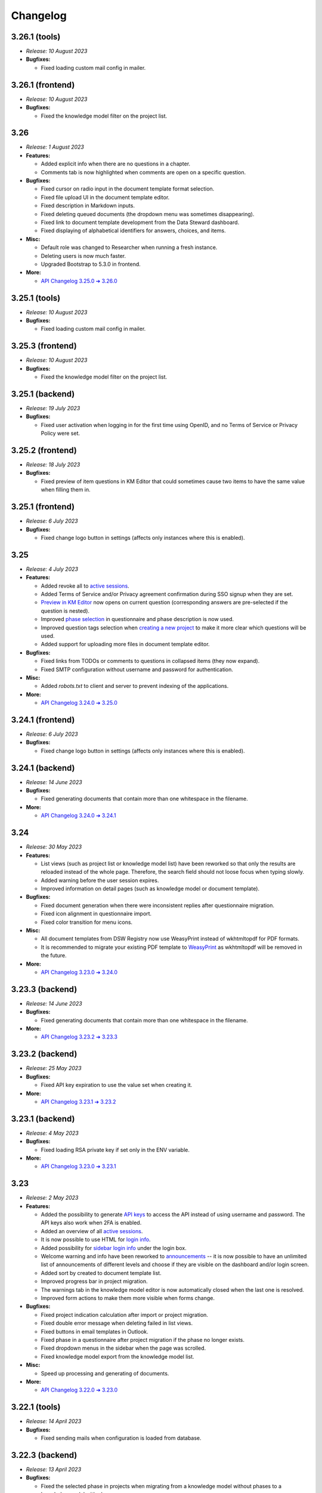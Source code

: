 Changelog
*********

.. _v3.26.1-tools:

3.26.1 (tools)
==============

* *Release: 10 August 2023*

* **Bugfixes:**

  * Fixed loading custom mail config in mailer.

.. _v3.26.1-frontend:

3.26.1 (frontend)
=================

* *Release: 10 August 2023*

* **Bugfixes:**

  * Fixed the knowledge model filter on the project list.

.. _v3.26:

3.26
====

* *Release: 1 August 2023*

* **Features:**

  * Added explicit info when there are no questions in a chapter.
  * Comments tab is now highlighted when comments are open on a specific question.

* **Bugfixes:**

  * Fixed cursor on radio input in the document template format selection.
  * Fixed file upload UI in the document template editor.
  * Fixed description in Markdown inputs.
  * Fixed deleting queued documents (the dropdown menu was sometimes disappearing).
  * Fixed link to document template development from the Data Steward dashboard.
  * Fixed displaying of alphabetical identifiers for answers, choices, and items.

* **Misc:**

  * Default role was changed to Researcher when running a fresh instance.
  * Deleting users is now much faster.
  * Upgraded Bootstrap to 5.3.0 in frontend.

* **More:**

  * `API Changelog 3.25.0 ➔ 3.26.0 <https://api-docs.ds-wizard.org/changelogs/3.25.0-3.26.0.html>`__

.. _v3.25.1-tools:

3.25.1 (tools)
==============

* *Release: 10 August 2023*

* **Bugfixes:**

  * Fixed loading custom mail config in mailer.

.. _v3.25.3-frontend:

3.25.3 (frontend)
=================

* *Release: 10 August 2023*

* **Bugfixes:**

  * Fixed the knowledge model filter on the project list.

.. _v3.25.1-backend:

3.25.1 (backend)
=================

* *Release: 19 July 2023*

* **Bugfixes:**

  * Fixed user activation when logging in for the first time using OpenID, and no Terms of Service or Privacy Policy were set.

.. _v3.25.2-frontend:

3.25.2 (frontend)
=================

* *Release: 18 July 2023*

* **Bugfixes:**

  * Fixed preview of item questions in KM Editor that could sometimes cause two items to have the same value when filling them in.

.. _v3.25.1-frontend:

3.25.1 (frontend)
=================

* *Release: 6 July 2023*

* **Bugfixes:**

  * Fixed change logo button in settings (affects only instances where this is enabled).

.. _v3.25:

3.25
====

* *Release: 4 July 2023*

* **Features:**

  * Added revoke all to `active sessions <https://guide.ds-wizard.org/en/3.25/application/profile/edit/active-sessions.html>`__.
  * Added Terms of Service and/or Privacy agreement confirmation during SSO signup when they are set.
  * `Preview in KM Editor <https://guide.ds-wizard.org/en/3.25/application/knowledge-models/editors/detail/preview.html#km-editor-preview>`__ now opens on current question (corresponding answers are pre-selected if the question is nested).
  * Improved `phase selection <https://guide.ds-wizard.org/en/3.25/application/projects/list/detail/questionnaire.html#questionnaire-current-phase>`__ in questionnaire and phase description is now used.
  * Improved question tags selection when `creating a new project <https://guide.ds-wizard.org/en/3.25/application/projects/list/create.html#create-project-custom>`__ to make it more clear which questions will be used.
  * Added support for uploading more files in document template editor.

* **Bugfixes:**

  * Fixed links from TODOs or comments to questions in collapsed items (they now expand).
  * Fixed SMTP configuration without username and password for authentication.

* **Misc:**

  * Added *robots.txt* to client and server to prevent indexing of the applications.

* **More:**

  * `API Changelog 3.24.0 ➔ 3.25.0 <https://api-docs.ds-wizard.org/changelogs/3.24.0-3.25.0.html>`__

.. _v3.24.1-frontend:

3.24.1 (frontend)
=================

* *Release: 6 July 2023*

* **Bugfixes:**

  * Fixed change logo button in settings (affects only instances where this is enabled).

.. _v3.24.1-backend:

3.24.1 (backend)
================

* *Release: 14 June 2023*

* **Bugfixes:**

  * Fixed generating documents that contain more than one whitespace in the filename.

* **More:**

  * `API Changelog 3.24.0 ➔ 3.24.1 <https://api-docs.ds-wizard.org/changelogs/3.24.0-3.24.1.html>`__

.. _v3.24:

3.24
====

* *Release: 30 May 2023*

* **Features:**

  * List views (such as project list or knowledge model list) have been reworked so that only the results are reloaded instead of the whole page. Therefore, the search field should not loose focus when typing slowly.
  * Added warning before the user session expires.
  * Improved information on detail pages (such as knowledge model or document template).

* **Bugfixes:**

  * Fixed document generation when there were inconsistent replies after questionnaire migration.
  * Fixed icon alignment in questionnaire import.
  * Fixed color transition for menu icons.

* **Misc:**

  * All document templates from DSW Registry now use WeasyPrint instead of wkhtmltopdf for PDF formats.
  * It is recommended to migrate your existing PDF template to `WeasyPrint <https://github.com/ds-wizard/engine-tools/blob/develop/packages/dsw-document-worker/support/steps/weasyprint.md>`__ as wkhtmltopdf will be removed in the future.

* **More:**

  * `API Changelog 3.23.0 ➔ 3.24.0 <https://api-docs.ds-wizard.org/changelogs/3.23.0-3.24.0.html>`__

.. _v3.23.3-backend:

3.23.3 (backend)
================

* *Release: 14 June 2023*

* **Bugfixes:**

  * Fixed generating documents that contain more than one whitespace in the filename.

* **More:**

  * `API Changelog 3.23.2 ➔ 3.23.3 <https://api-docs.ds-wizard.org/changelogs/3.23.2-3.23.3.html>`__

.. _v3.23.2-backend:

3.23.2 (backend)
================

* *Release: 25 May 2023*

* **Bugfixes:**

  * Fixed API key expiration to use the value set when creating it.

* **More:**

  * `API Changelog 3.23.1 ➔ 3.23.2 <https://api-docs.ds-wizard.org/changelogs/3.23.1-3.23.2.html>`__

.. _v3.23.1-backend:

3.23.1 (backend)
================

* *Release: 4 May 2023*

* **Bugfixes:**

  * Fixed loading RSA private key if set only in the ENV variable.

* **More:**

  * `API Changelog 3.23.0 ➔ 3.23.1 <https://api-docs.ds-wizard.org/changelogs/3.23.0-3.23.1.html>`__

.. _v3.23:

3.23
====

* *Release: 2 May 2023*

* **Features:**

  * Added the possibility to generate `API keys <https://guide.ds-wizard.org/en/3.23/application/profile/edit/api-keys.html#api-keys>`__ to access the API instead of using username and password. The API keys also work when 2FA is enabled.
  * Added an overview of all `active sessions <https://guide.ds-wizard.org/en/3.23/application/profile/edit/active-sessions.html>`__.
  * It is now possible to use HTML for `login info <https://guide.ds-wizard.org/en/3.23/application/administration/settings/user-interface/dashboard-and-login-screen.html#login-info>`__.
  * Added possibility for `sidebar login info <https://guide.ds-wizard.org/en/3.23/application/administration/settings/user-interface/dashboard-and-login-screen.html#sidebar-login-info>`__ under the login box.
  * Welcome warning and info have been reworked to `announcements <https://guide.ds-wizard.org/en/3.23/application/administration/settings/user-interface/dashboard-and-login-screen.html#announcements>`__ -- it is now possible to have an unlimited list of announcements of different levels and choose if they are visible on the dashboard and/or login screen.
  * Added sort by created to document template list.
  * Improved progress bar in project migration.
  * The warnings tab in the knowledge model editor is now automatically closed when the last one is resolved.
  * Improved form actions to make them more visible when forms change.

* **Bugfixes:**

  * Fixed project indication calculation after import or project migration.
  * Fixed double error message when deleting failed in list views.
  * Fixed buttons in email templates in Outlook.
  * Fixed phase in a questionnaire after project migration if the phase no longer exists.
  * Fixed dropdown menus in the sidebar when the page was scrolled.
  * Fixed knowledge model export from the knowledge model list.

* **Misc:**

  * Speed up processing and generating of documents.

* **More:**

  * `API Changelog 3.22.0 ➔ 3.23.0 <https://api-docs.ds-wizard.org/changelogs/3.22.0-3.23.0.html>`__

.. _v3.22.1-tools:

3.22.1 (tools)
==============

* *Release: 14 April 2023*

* **Bugfixes:**

  * Fixed sending mails when configuration is loaded from database.

.. _v3.22.3-backend:

3.22.3 (backend)
================

* *Release: 13 April 2023*

* **Bugfixes:**

  * Fixed the selected phase in projects when migrating from a knowledge model without phases to a knowledge model with phases.

* **More:**

  * `API Changelog 3.22.2 ➔ 3.22.3 <https://api-docs.ds-wizard.org/changelogs/3.22.2-3.22.3.html>`__

.. _v3.22.2-backend:

3.22.2 (backend)
================

* *Release: 12 April 2023*

* **Bugfixes:**

  * Fixed an issue that sometimes caused suggesting the same knowledge model multiple times when creating a new project or knowledge model editor.

* **More:**

  * `API Changelog 3.22.1 ➔ 3.22.2 <https://api-docs.ds-wizard.org/changelogs/3.22.1-3.22.2.html>`__

.. _v3.22.1-frontend-backend:

3.22.1 (frontend, backend)
==========================

* *Release: 11 April 2023*

* **Bugfixes:**

  * Fixed database migration of existing KM editors after 3.22 that could cause unexpected KM editor version or missing metadata (such as readme).
  * Fixed publish process in KM editor and Document Template Editor that could be confusing after 3.22 changes.
  * Fixed deleting KM editor when it is migrating.

* **More:**

  * `API Changelog 3.22.0 ➔ 3.22.1 <https://api-docs.ds-wizard.org/changelogs/3.22.0-3.22.1.html>`__

.. _v3.22:

3.22
====

* *Release: 4 April 2023*

* **Features:**

  * Added the possibility to set a knowledge model as deprecated so researchers cannot use it to create new projects.
  * Added `phase editor <https://guide.ds-wizard.org/en/3.22/application/knowledge-models/editors/detail/phases.html#km-editor-phases>`__ to KM Editor (similar to Tag editor).
  * Renamed `Template` tab to `Settings` in the document template editor to make it consistent with KM Editor or Project.
  * Added link to selected project in document template editor preview.
  * Position in the questionnaire is now remembered when switching tabs in the project (such as going to preview and back to the questionnaire).
  * Warnings tab in the project is now automatically closed when the last one is resolved.
  * Projects are no longer filtered by current user if the user is admin.
  * Improved accessibility of unanswered question indications and metrics (as well as adding an option to hide non-desirable questions).
  * Added information about a version of all components in the About modal.
  * Improved add button labels in various forms to make it easier to understand what they add.
  * Added support for DKIM signing for emails.
  * Added experimental `weasyprint step <https://github.com/ds-wizard/engine-tools/blob/develop/packages/dsw-document-worker/support/steps/weasyprint.md>`__ in document templates for better PDF documents generation.
  * User details are now updated in the menu after editing your own profile.
  * Added link to the DSW Registry from locale detail.

* **Bugfixes:**

  * Fixed visible first chapter in KM Editor preview when deleted.
  * Fixed inconsistent update label for badge and action for KM migration.
  * Fixed failing to publish knowledge models due to wrong event squashing in some cases.
  * Fixed redirect to login when opening the project after the session has expired.
  * Fixed a visual bug in the project selection dropdown in the document template editor preview.
  * Fixed text overflow for long questions/answers in the project import view.
  * Fixed image previews in the document template editor.
  * Fixed downloading document template with DSW TDK.
  * Fixed dropdown menu separators in list views.

* **Misc:**

  * Added support for RO-Crates (`RO-Crate Importer <https://github.com/ds-wizard/dsw-ro-crate-importer>`__ and `RO-Crate Template <https://github.com/ds-wizard/ro-crate-template>`__)
  * Improved default English locale metadata.
  * Added support for arm64 builds for most of the Docker images.

* **More:**

  * `API Changelog 3.21.0 ➔ 3.22.0 <https://api-docs.ds-wizard.org/changelogs/3.21.0-3.22.0.html>`__

.. _v3.21:

3.21
====

* *Release: 7 March 2023*
* **Key changes:**
    * Two-factor authentication (2FA)
    * i18n support in document templates
    * RO-Crate import/export
    * Warnings on imports
    * Various optimizations and UI fixes

.. _v3.20.3-frontend:

3.20.3 (frontend)
=================

* *Release: 21 February 2023*
* **Key changes:**
    * Fix vulnerabilities in the base image

.. _v3.20.2-frontend:

3.20.2 (frontend)
=================

* *Release: 10 February 2023*
* **Key changes:**
    * Fix based on when creating new document template

.. _v3.20.2-tools:

3.20.2 (tools)
==============

* *Release: 10 February 2023*
* **Key changes:**
    * Fix updating template.json using TDK
    * Fix retrieving app config and questionnaire for documents

.. _v3.20.1-tools:

3.20.1 (tools)
==============

* *Release: 9 February 2023*
* **Key changes:**
    * Fix creating document template draft from TDK

.. _v3.20.1-frontend:

3.20.1 (frontend)
=================

* *Release: 8 February 2023*
* **Key changes:**
    * Fix document template detail in registry

.. _v3.20:

3.20
====

* *Release: 7 February 2023*
* **Key changes:**
    * Document template editor (`idea <https://ideas.ds-wizard.org/posts/10/document-template-editor>`__)
    * Mark document template as legacy
    * Various UI improvements and fixes

.. _v3.19.3-backend:

3.19.3 (backend)
================

* *Release: 17 January 2023*
* **Key changes:**
    * Fix importing KM if file contains .ttl

.. _v3.19.2-tools:

3.19.2 (tools)
==============

* *Release: 17 January 2023*
* **Key changes:**
    * Fix version identification in tools

.. _v3.19.1-tools:

3.19.1 (tools)
==============

* *Release: 15 January 2023*
* **Key changes:**
    * Fix path serialization in TDK

.. _v3.19.2-backend:

3.19.2 (backend)
================

* *Release: 12 January 2023*
* **Key changes:**
    * Fix synchronization of locales from Registry

.. _v3.19.1-frontend:

3.19.1 (frontend)
=================

* *Release: 6 January 2023*
* **Key changes:**
    * Fix narrow panel in project import view

.. _v3.19.1-backend:

3.19.1 (backend)
================

* *Release: 3 January 2023*
* **Key changes:**
    * Fix loading string variable from env

.. _v3.19:

3.19
====

* *Release: 3 January 2023*
* **Key changes:**
    * Indications computation
    * Minor UI improvements and fixes

.. _v3.18.4-backend:

3.18.4 (backend)
================

* *Release: 16 December 2022*
* **Key changes:**
    * Fix app limit recompute

.. _v3.18.3-frontend:

3.18.3 (frontend)
=================

* *Release: 15 December 2022*
* **Key changes:**
    * Fix fallback to default in plural locale strings

.. _v3.18.3-backend:

3.18.3 (backend)
================

* *Release: 2 December 2022*
* **Key changes:**
    * Add LOC_PERM in default Admin perms
    * Fix deleting comment threads
    * Fix not sending a questionnaire event uuid when creating document

.. _v3.18.2-frontend:

3.18.2 (frontend)
=================

* *Release: 1 December 2022*
* **Key changes:**
    * Fix resolving default locale

.. _v3.18.2-backend:

3.18.2 (backend)
================

* *Release: 1 December 2022*
* **Key changes:**
    * Fix resolving default locale

.. _v3.18.1-frontend:

3.18.1 (frontend)
=================

* *Release: 1 December 2022*
* **Key changes:**
    * Fix import link from outdated KM alert

.. _v3.18.1-backend:

3.18.1 (backend)
================

* *Release: 1 December 2022*
* **Key changes:**
    * Fix description, readme and primary key for locale
    * Fix creating locale when app is registered

.. _v3.18:

3.18
====

* *Release: 29 November 2022*
* **Key changes:**
    * Localizations (`idea <https://ideas.ds-wizard.org/posts/23/translate-into-other-languages>`__)
    * Filter file extensions when importing KM or template
    * Logout user when 401 received from API on dashboard

.. _v3.17.1-frontend:

3.17.1 (frontend)
=================

* *Release: 14 November 2022*
* **Key changes:**
    * Fix security vulnerabilities in base image

.. _v3.17:

3.17
====

* *Release: 1 November 2022*
* **Key changes:**
    * Consistency checks before publishing KM (`idea <https://ideas.ds-wizard.org/posts/77/check-some-consistency-before-publishing-new-km>`__)
    * Filter projects by KM (`idea <https://ideas.ds-wizard.org/posts/87/filter-projects-by-km>`__)
    * Support for ZIP/TAR archives and Excel exports
    * Use of gettext for client localizations
    * Support for OpenID logout functionality

.. _v3.16.3-backend:

3.16.3 (backend)
================

* *Release: 27 October 2022*
* **Key changes:**
    * Fix parsing datetime from database

.. _v3.16.2-backend:

3.16.2 (backend)
================

* *Release: 12 October 2022*
* **Key changes:**
    * Remove KnowledgeModelCache, PackageCache, QuestionnaireContentCache, and QuestionnaireReportCache

.. _v3.16.1-backend:

3.16.1 (backend)
================

* *Release: 6 October 2022*
* **Key changes:**
    * Fix synchronizing feedback issues
    * Fix deleting user when user is set to createdBy in KM editor and questionnaire
    * Fix questionnaire recompute job

.. _v3.16:

3.16
====

* *Release: 4 October 2022*
* **Key changes:**
    * Import for replies from other questionnaires (`idea <https://ideas.ds-wizard.org/posts/5/import-answers-to-questionnaires>`__)
    * Collapsible and movable items in list questions
    * Main menu grouping
    * Speed optimizations and refactoring

.. _v3.15.3-tools:

3.15.3 (tools)
==============

* *Release: 17 September 2022*
* **Key changes:**
    * Fix worker on-start DB query memory leaks

.. _v3.15.1-backend:

3.15.1 (backend)
================

* *Release: 14 September 2022*
* **Key changes:**
    * Add nonce to OpenID

.. _v3.15.2-frontend:

3.15.2 (frontend)
=================

* *Release: 14 September 2022*
* **Key changes:**
    * Add nonce to OpenID

.. _v3.15.2-tools:

3.15.2 (tools)
==============

* *Release: 7 September 2022*
* **Key changes:**
    * Fix timezone for job retrieval in workers

.. _v3.15.1-frontend:

3.15.1 (frontend)
=================

* *Release: 7 September 2022*
* **Key changes:**
    * Fix document and project template labels

.. _v3.15.1-tools:

3.15.1 (tools)
==============

* *Release: 7 September 2022*
* **Key changes:**
    * Fix document generation exception handling

.. _v3.15:

3.15
====

* *Release: 5 September 2022*
* **Key changes:**
    * Project loading optimization
    * Python components refactoring
    * Several other fixes and refactoring

.. _v3.14.1-tools:

3.14.1 (tools)
==============

* *Release: 4 August 2022*
* **Key changes:**
    * Fix package-data in dsw-tdk (`new` command)

.. _v3.14.1-backend:

3.14.1 (backend)
================

* *Release: 4 August 2022*
* **Key changes:**
    * Fix document preview for anonymous users
    * Fix OpenID and template export endpoints not to require a transaction

.. _v3.14:

3.14
====

* *Release: 2 August 2022*
* **Key changes:**
    * Migrate to Bootstrap 5
    * Improve authentication for downloads
    * Python components refactoring

.. _v3.13:

3.13
====

* *Release: 28 June 2022*
* **Key changes:**
    * Prevent user leave unsaved changes
    * Improved exceptions monitoring

.. _v3.12.1-tools:

3.12.1 (tools)
==============

* *Release: 13 June 2022*
* **Key changes:**
    * Fix document context for anonymous projects

.. _v3.12.1-backend:

3.12.1 (backend)
================

* *Release: 5 June 2022*
* **Key changes:**
    * Fix DB pool

.. _v3.12:

3.12
====

* *Release: 31 May 2022*
* **Key changes:**
    * New types of value questions
    * KM events optimizations
    * Several bugfixes and UI/UX improvements

.. _v3.11:

3.11
====

* *Release: 3 May 2022*
* **Key changes:**
    * Apply all action for KM migrations
    * Improved efficiency of document worker
    * Auto-upgrade default document templates in project
    * Several bugfixes and UI improvements

.. _v3.10.1-backend:

3.10.1 (backend)
================

* *Release: 17 April 2022*
* **Key changes:**
    * Fix settings API
    * Exclude common exceptions from Sentry logging

.. _v3.10.2-frontend:

3.10.2 (frontend)
=================

* *Release: 17 April 2022*
* **Key changes:**
    * Fix settings API

.. _v3.10.1-frontend:

3.10.1 (frontend)
=================

* *Release: 6 April 2022*
* **Key changes:**
    * Fix style builder

.. _v3.10:

3.10
====

* *Release: 5 April 2022*
* **Key changes:**
    * Mailer
    * Integration widget
    * Opening Markdown links in new tab/window
    * Several bugfixes and UI improvements

.. _v3.9.1-backend:

3.9.1 (backend)
===============

* *Release: 8 March 2022*
* **Key changes:**
    * Fix project migration when there are some documents

.. _v3.9:

3.9
===

* *Release: 1 March 2022*
* **Key changes:**
    * Basic password requirements
    * KM Editor: list of questions used with integration
    * Improved project migration
    * Usage statistics for administrators
    * Several bugfixes and UI improvements

.. _v3.8.2-backend:

3.8.2 (backend)
===============

* *Release: 14 February 2022*
* **Key changes:**
    * Fix questionnaire migration with move
    * Fix squashing KM editor events when publishing KM package

.. _v3.8.1-backend:

3.8.1 (backend)
===============

* *Release: 2 February 2022*
* **Key changes:**
    * Fix version ordering for KM package and templates in Registry

.. _v3.8.1-frontend:

3.8.1 (frontend)
================

* *Release: 1 February 2022*
* **Key changes:**
    * Fix KM Editor state

.. _v3.8:

3.8
===

* *Release: 1 February 2022*
* **Key changes:**
    * Online collaboration in KM Editor

.. _v3.7:

3.7
===

* *Release: 4 January 2022*
* **Key changes:**
    * Projects tagging and filtering

.. _v3.6.1-tools:

3.6.1 (tools)
=============

* *Release: 9 December 2021*
* **Key changes:**
    * Fix document context objectify with tags

.. _v3.6:

3.6
===

* *Release: 7 December 2021*
* **Key changes:**
    * Enhancing integration question options (item template)

.. _v3.5:

3.5
===

* *Release: 2 November 2021*
* **Key changes:**
    * Additional metadata for KM entities
    * Improved document submissions
    * Admin operations

.. _v3.4:

3.4
===

* *Release: 5 October 2021*
* **Key changes:**
    * Comments in projects
    * New Jinja filters for document context handling

.. _v3.3:

3.3
===

* *Release: 8 September 2021*
* **Key changes:**
    * Improved default document template
    * Improved template development experience
    * Enhanced Search API
    * Several fixes

.. _v3.2.2-backend:

3.2.2 (backend)
===============

* *Release: 20 August 2021*
* **Key changes:**
    * Fix questionnaire duplications for admin in list view

.. _v3.2.1-backend:

3.2.1 (backend)
===============

* *Release: 6 August 2021*
* **Key changes:**
    * Fix KM package deserialization for Registry

.. _v3.2:

3.2
===

* *Release: 3 August 2021*
* **Key changes:**
    * Custom metrics (in KM)
    * Custom phases (in KM)
    * Several optimizations

.. _v3.1:

3.1
===

* *Release: 25 June 2021*
* **Key changes:**
    * Project templates
    * Minor UI improvements

.. _v3.0:

3.0
===

* *Release: 1 June 2021*
* **Key changes:**
    * Migration from MongoDB and RabbitMQ to PostgreSQL and S3
    * Deep links feature

.. _v2.14:

2.14
====

* *Release: 4 May 2021*
* **Key changes:**
    * Submitting forms using Enter key
    * Shortcuts for KM Editor and Forking KM
    * Clarified public link for project in UI

.. _v2.13:

2.13
====

* *Release: 7 April 2021*
* **Key changes:**
    * Auto-reconnect in questionnaires (websockets)
    * Fix text inputs in questionnaires when using Grammarly in browser
    * Added actions directly to list views of knowledge models and templates

.. _v2.12:

2.12
====

* *Release: 12 March 2021*
* **Key changes:**
    * Questionnaire versioning (Version History)

.. _v2.11:

2.11
====

* *Release: February 2021*
* **Key changes:**
    * Add multiple choice question
    * Show tags in the questionnaire

.. _v2.10:

2.10
====

* *Release: January 2021*
* **Key changes:**
    * Possibility to add specific users to the questionnaire as collaborators

.. _v2.9:

2.9
===

* *Release: 9 December 2020*
* **Key changes:**
    * Refactored error messages
    * Several bugfixes

.. _v2.8.1-backend:

2.8.1 (backend)
===============

* *Release: 24 November 2020*
* **Key changes:**
    * Fix version ordering for KM package and templates
    * Fix move question in questionnaire migration
    * Filter out unsupported templates for select
    * Fix available non-latest templates
    * Clear default template after project migration

.. _v2.8:

2.8
===

* *Release: 3 November 2020*
* **Key changes:**
    * Pagination & sorting in table views
    * Introduced DSW Template Development Kit
    * Minor UX improvements

.. _v2.7:

2.7
===

* *Release: 5 October 2020*
* **Key changes:**
    * Improved caching for speed optimization
    * Reworked questionnaire detail

.. _v2.6:

2.6
===

* *Release: 9 September 2020*
* **Key changes:**
    * Added questionnaire live collaboration
    * Introduced Projects to relate questionnaire, TODOs, documents, and settings
    * Several UI/UX improvements
    * Improved design of email templates

.. _v2.5:

2.5
===

* *Release: 8 July 2020*
* **Key changes:**
    * Added templates management
    * Several UI/UX improvements
    * Introduced backend workers for scheduled/async tasks
    * Added option to disable questionnaire summary report

.. _v2.4:

2.4
===

* *Release: 3 June 2020*
* **Key changes:**
    * Added RDF support step in document worker
    * Improved default naming of new documents
    * Minor UI/UX improvements
    * Several bugfixes

.. _v2.3:

2.3
===

* *Release: 6 May 2020*
* **Key changes:**
    * Enhanced backend logging for ELK
    * Added document submission
    * Improved integration with Registry for simpler Sign Up
    * Added user avatars
    * Several bugfixes and optimizations

.. _v2.2:

2.2
===

* *Release: 1 April 2020*
* **Key changes:**
    * Added support for OpenID
    * Added affiliations in user profiles
    * Introduced settings to change configurations directly in DSW interface
    * Added API documentation using Swagger
    * UI/UX improvements
    * Several bugfixes and optimizations

.. _v2.1:

2.1
===

* *Release: 3 March 2020*
* **Key changes:**
    * Introduced document worker for better scalability
    * Migrated backend to new framework
    * Added dropdown actions to list views
    * Several bugfixes

.. _v2.0:

2.0
===

* *Release: 14 January 2020*
* **Key changes:**
    * Added move functionality for knowledge models
    * Added possibility to assign template to KMs
    * Added questionnaire cloning
    * Added expand/collapse all in KM Editor
    * Internal refactoring and structure enhancements
    * Several bugfixes

.. _v1.10.1-frontend:

1.10.1 (frontend)
=================

* *Release: 18 September 2019*
* **Key changes:**
    * Knowledge Model Editor UI Fixes
    * Mistyped parameter in DMP macro for indications

.. _v1.10:

1.10
====

* *Release: 3 September 2019*
* Hotfixes:
* **Key changes:**
    * Improving client caching
    * Refactor KM to flat structure
    * Add uuids in editor
    * Add helpers for templates
    * Followup questions missing in KM migration
    * Localization
    * Update MongoDB (4.0.12)
    * Switch follow up questions and metrics in the editor
    * Non-ascii characters do not work in the templates
    * Remove itemTitle option
    * Deleting an item in Integration headers doesn't indicate a change
    * Problem with empty integration file
    * Wrong padding for tag selection in preview in KM Editor
    * Chapter text should not be required
    * Use app title in default email template

.. _v1.9.2-backend:

1.9.2 (backend)
===============

* *Release: 13 August 2019*
* **Key changes:**
    * Bad defaults for ADMIN role

.. _v1.9.1-backend:

1.9.1 (backend)
===============

* *Release: 7 August 2019*
* **Key changes:**
    * Invalid serialization on Typehint endpoint

.. _v1.9:

1.9
===

* *Release: 30 June 2019*
* **Key changes:**
    * Migrate Questionnaires to new KM Model
    * Add Licence to Registry
    * Pre-fill last KM package version on deployment
    * Non-desirable questions should not appear in the report
    * Create tags integration tests
    * Wrong computation of Outdated indication in Editor
    * Questionnaire name in the default DMP template
    * Extend DMP Template with information about used KM
    * Custom links in menu
    * Add flags to the questionnaire and questionnaire migration
    * Questionnaire migration integration tests
    * Timestamps for KMs & Questionnaires
    * Allow to set up mail server without authentication
    * "Save" and "Save and close" buttons for KM Editor
    * Case insensitive order in client list views
    * User not logged out when deleted
    * Improve item question in read-only questionnaire
    * Don't show metrics in summary report when no metrics are used

.. _v1.8.1-frontend:

1.8.1 (frontend)
================

* *Release: 13 June 2019*
* **Key changes:**
    * Changing accessibility of questionnaire in create or edit form does not work in Safari

.. _v1.8:

1.8
===

* *Release: 13 June 2019*
* **Key changes:**
    * Dot notation for integration result objects
    * Integration with BioTools
    * Integration with Tess
    * Create basic questionnaire integration tests
    * Add support for markdown to KM descriptions
    * Integrate Registry into DSW project
    * Option for turning off Questionnaire Accessibility
    * Add privacy URL to the client configuration
    * Fix metamodel migration
    * Wrong logo position in exported PDF DMP
    * Integration props not visible in editor before saving

.. _v1.7:

1.7
===

* *Release: 16 May 2019*
* **Key changes:**
    * Create a Dashboard
    * Item Title in List of Items should go away
    * Summary Report Optimalization
    * Dynamically configurable client
    * Configurable phases
    * Read only questionnaire
    * Useless feedback button next to item name input
    * Support table actions for touch screens
    * Wrong height of Editor Preview window
    * Inconsistent error page
    * Wrong text at empty Knowledge Models empty state

.. _v1.6:

1.6
===

* *Release: 7 May 2019*
* **Key changes:**
    * Multiple server-side configurable DMP templates
    * Automatic metamodel migrations
    * Change visibility of questionnaire doesn't work
    * Typehints
    * DSW-Server build in Travis review & speedup
    * Email inline images compatibility
    * Test editing entities in KM Editor
    * Test Organization module
    * Test Users module
    * Configurable application title
    * Configurable messages on welcome screen
    * Old "Report Issue" GitHub link

.. _v1.5:

1.5
===

* *Release: 9 April 2019*
* **Key changes:**
    * Dynamically computed identifier in Questionnaire and DMP
    * Brand client application
    * Questionnaire - chapter list should not scroll with the content
    * Guide user to be more FAIR
    * Indication of not complete questions
    * Upgrade elm/http package
    * Actions when mailer fails to send email
    * Change name and visibility of a questionnaire
    * Make RabbitMQ optional
    * Improve table actions
    * Graphical visualization of report
    * Use configuration file for API URL
    * Reverse-order of Package version list
    * Buttons in package detail versions are too close to text
    * Rename modules and URLs according to the new terminology

.. _v1.4:

1.4
===

* *Release: 10 March 2019*
* **Key changes:**
    * Add tags to KM Editor
    * Use tags when creating Questionnaire
    * Knowledge Model cannot be saved when a type of reference is changed
    * Email templates
    * KM Tags Editor view (table)
    * Merge KM Editor & KM Tags Editor into a single view
    * Questionnaire preview in KM Editor
    * Rename Ids to Uuids in entity properties
    * Add version to KM package
    * Refactor question entity structure
    * Mail config options parsed even when disabled

.. _v1.3:

1.3
===

* *Release: 10 February 2019*
* **Key changes:**
    * Email should be case insensitive in login form
    * Allow SSL in server's internal SMTP mailer
    * Editable DMP template and style (through static HTML file on server)
    * Include metadata into DMP template

.. _v1.2.1-backend:

1.2.1 (backend)
===============

* *Release: 14 January 2019*
* **Key changes:**
    * Distinguish between DB and KM migrations

.. _v1.2:

1.2
===

* *Release: 13 January 2019*
* **Key changes:**
    * Update questionnaire replies structure
    * Editor should open an alert when leaving unsaved knowledge model
    * Retry connect to MongoDB, RabbitMQ when starting the server
    * Split user menu
    * Allow to export and import more KM packages at once
    * Fix user delete modal email overflow

.. _v1.1:

1.1
===

* *Release: 16 December 2018*
* **Key changes:**
    * Bug in KM Editor: Item Title does not change
    * Add endpoint for uploading KMPs
    * Convert all book references from HTML to Markdown
    * Add new logo to the client
    * Summary report doesn't work as expected
    * After the questionnaire is created, user should be redirect to the questionnaire
    * Save which user has created a Knowledge Model
    * Data Steward should be able to export and import KM packages
    * DS Planner List - display whether the questionnaire is public or private
    * Data Steward and Researcher can't edit / delete other public questionnaires
    * RabbitMQ
    * Unify the terminology
    * Questionnaire - Phase Select - it breaks to multiple lines on smaller screens
    * Save which user has created Questionnaire
    * Table actions should have unbreakable space if the action name has more words
    * Create Favicon

.. _v1.0:

1.0
===

* *Release: 30 October 2018*
